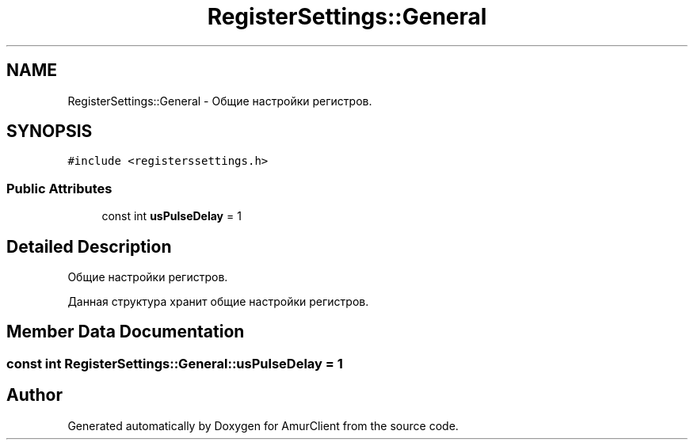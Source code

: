 .TH "RegisterSettings::General" 3 "Sun Mar 19 2023" "Version 0.42" "AmurClient" \" -*- nroff -*-
.ad l
.nh
.SH NAME
RegisterSettings::General \- Общие настройки регистров\&.  

.SH SYNOPSIS
.br
.PP
.PP
\fC#include <registerssettings\&.h>\fP
.SS "Public Attributes"

.in +1c
.ti -1c
.RI "const int \fBusPulseDelay\fP = 1"
.br
.in -1c
.SH "Detailed Description"
.PP 
Общие настройки регистров\&. 

Данная структура хранит общие настройки регистров\&. 
.SH "Member Data Documentation"
.PP 
.SS "const int RegisterSettings::General::usPulseDelay = 1"


.SH "Author"
.PP 
Generated automatically by Doxygen for AmurClient from the source code\&.

